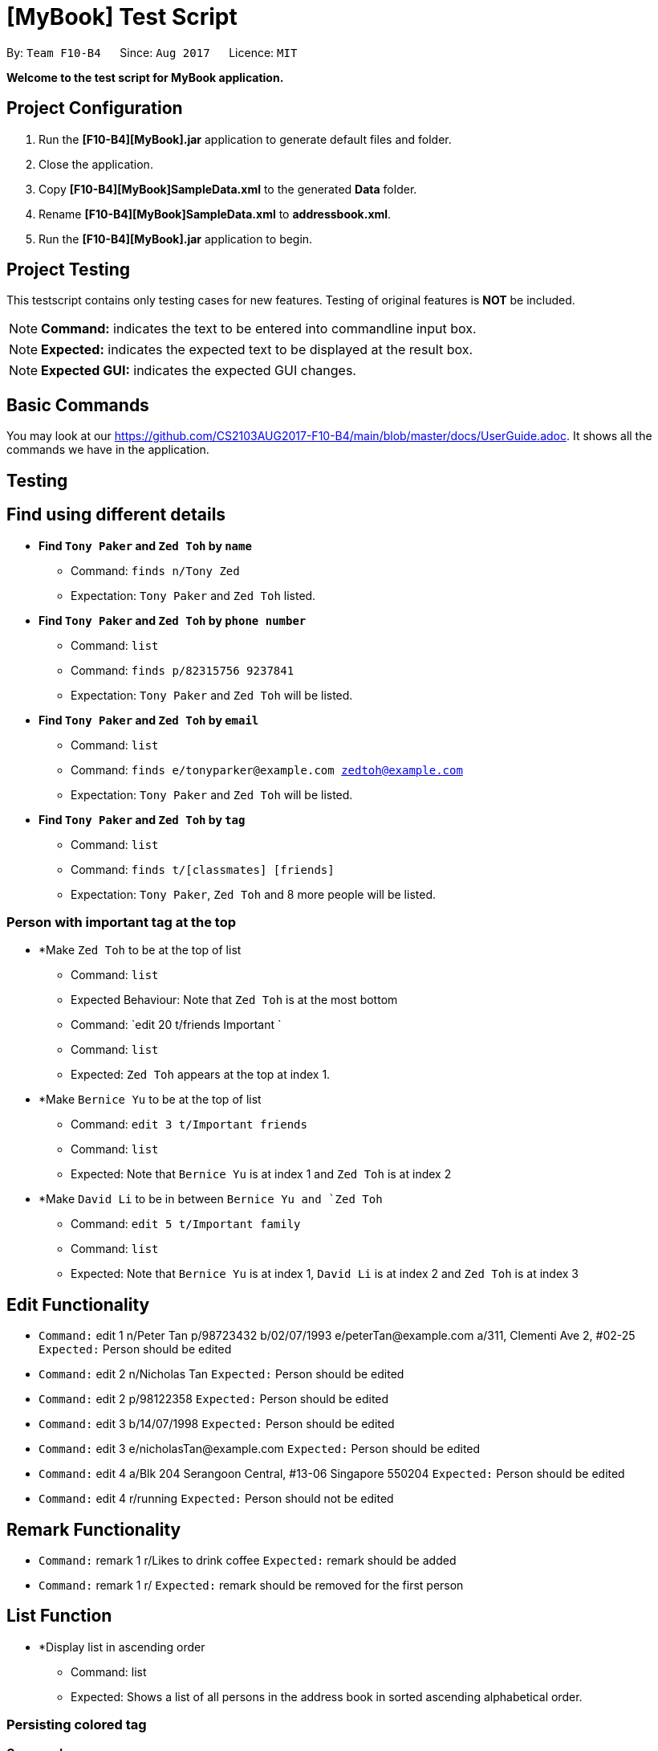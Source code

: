= [MyBook] Test Script

:toc:
:toc-placement: preamble
:imagesDir: images
:stylesDir: stylesheets
:experimental:
ifdef::env-github[]
:tip-caption: :bulb:
:note-caption: :information_source:
endif::[]
:repoURL: https://github.com/CS2103AUG2017-F10-B4/main

By: `Team F10-B4`      Since: `Aug 2017`      Licence: `MIT`

*Welcome to the test script for MyBook application.*

== Project Configuration

1. Run the *[F10-B4][MyBook].jar* application to generate default files and folder. +
2. Close the application. +
3. Copy *[F10-B4][MyBook]SampleData.xml* to the generated *Data* folder. +
4. Rename *[F10-B4][MyBook]SampleData.xml* to *addressbook.xml*. +
5. Run the *[F10-B4][MyBook].jar* application to begin.

== Project Testing

This testscript contains only testing cases for new features. Testing of original features is **NOT** be included.

[NOTE]
**Command:** indicates the text to be entered into commandline input box.

[NOTE]
**Expected:** indicates the expected text to be displayed at the result box.

[NOTE]
**Expected GUI:** indicates the expected GUI changes.

== Basic Commands

You may look at our https://github.com/CS2103AUG2017-F10-B4/main/blob/master/docs/UserGuide.adoc. It shows all the commands we have in the application.

== Testing

== Find using different details

* *Find `Tony Paker` and `Zed Toh` by `name`*
** Command: `finds n/Tony Zed`
** Expectation: `Tony Paker` and `Zed Toh` listed.

* *Find `Tony Paker` and `Zed Toh` by `phone number`*
** Command: `list`
** Command: `finds p/82315756 9237841`
** Expectation: `Tony Paker` and `Zed Toh` will be listed.

* *Find `Tony Paker` and `Zed Toh` by `email`*
** Command: `list`
** Command: `finds e/tonyparker@example.com zedtoh@example.com`
** Expectation: `Tony Paker` and `Zed Toh` will be listed.

* *Find `Tony Paker` and `Zed Toh` by `tag`*
** Command: `list`
** Command: `finds t/[classmates] [friends]`
** Expectation: `Tony Paker`, `Zed Toh` and 8 more people will be listed.

=== Person with important tag at the top

* *Make `Zed Toh` to be at the top of list
** Command: `list`
** Expected Behaviour: Note that `Zed Toh` is at the most bottom
** Command: `edit 20 t/friends Important `
** Command: `list`
** Expected: `Zed Toh` appears at the top at index 1.

* *Make `Bernice Yu` to be at the top of list
** Command: `edit 3 t/Important friends`
** Command: `list`
** Expected: Note that `Bernice Yu` is at index 1 and `Zed Toh` is at index 2

* *Make `David Li` to be in between `Bernice Yu and `Zed Toh`
** Command: `edit 5 t/Important family`
** Command: `list`
** Expected: Note that `Bernice Yu` is at index 1, `David Li` is at index 2 and `Zed Toh` is at index 3

== Edit Functionality

* `Command:` edit 1 n/Peter Tan p/98723432 b/02/07/1993 e/peterTan@example.com a/311, Clementi Ave 2, #02-25 +
`Expected:` Person should be edited

* `Command:` edit 2 n/Nicholas Tan
`Expected:` Person should be edited

* `Command:` edit 2 p/98122358
`Expected:` Person should be edited

* `Command:` edit 3 b/14/07/1998
`Expected:` Person should be edited

* `Command:` edit 3 e/nicholasTan@example.com
`Expected:` Person should be edited

* `Command:` edit 4 a/Blk 204 Serangoon Central, #13-06 Singapore 550204
`Expected:` Person should be edited

* `Command:` edit 4 r/running
`Expected:` Person should not be edited

== Remark Functionality

* `Command:` remark 1 r/Likes to drink coffee
`Expected:` remark should be added

* `Command:` remark 1 r/
`Expected:` remark should be removed for the first person

== List Function

* *Display list in ascending order
** Command: list
** Expected: Shows a list of all persons in the address book in sorted ascending alphabetical order.

=== Persisting colored tag

**Command:**

* add n/John Doe p/98765432 t/colleague b/21/07/1991 e/johnd@example.com a/John street, block 123, #01-01 r/likes to swim
* add n/Betsy Crowe t/friend e/betsycrowe@example.com a/Newgate Prison b/21/07/1991 p/1234567 t/criminal

Restart the program.

**Expected**: Color tags should remain the same after program shuts down and initialize again.

=== Remark Functionality

**Command:** remark 1 r/Likes to drink coffee +
**Expected:** remark should be added

**Command:** remark 1 r/ +which
**Expected:** remark should be removed for the first person

== Add Functionality

* *Add with all details*
** Command: add n/Alex Tan p/98765432 b/21/07/1991 e/johnd@example.com a/311, Clementi Ave 2, #02-25 r/Running t/friends t/owesMoney +
** Expected: person should be added with all input details

* *Add only name, phone*
** Command: add n/Linda Chua p/98324422 
** Expected: person should be added with the rest as default values

* *Add with only name, phone and birthday*
** Command: add n/Bryen Ng p/98541222 b/10/01/1996
** Expected: person should be added with some empty default values

* *Add with only name, phone and email*
** Command: add n/Linda Chua p/98324422 e/lindaChua@example.com
** Expected: person should be added with some empty default values

* *Add with only name, phone and address*
** Command: add n/Alex Tan p/98765432 a/311, Clementi Ave 2, #02-25 
** Expected: person should be added with some empty default values
